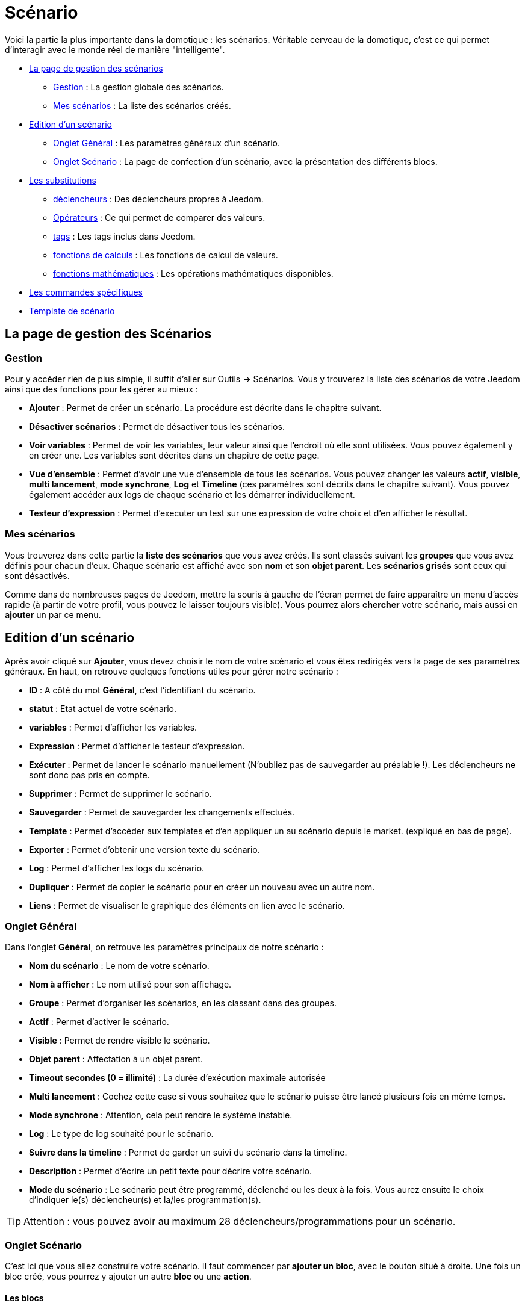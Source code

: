 = Scénario

Voici la partie la plus importante dans la domotique : les scénarios. Véritable cerveau de la domotique, c’est ce qui permet d’interagir avec le monde réel de manière "intelligente".

* <<gestions,La page de gestion des scénarios>>
** <<gestion,Gestion>> : La gestion globale des scénarios.
** <<messcenarios,Mes scénarios>> : La liste des scénarios créés.
* <<edition,Edition d'un scénario>>
** <<ongletgeneral,Onglet Général>> : Les paramètres généraux d'un scénario.
** <<ongletscenario,Onglet Scénario>> : La page de confection d'un scénario, avec la présentation des différents blocs.
* <<substitutions,Les substitutions>>
** <<declencheurs,déclencheurs>> : Des déclencheurs propres à Jeedom.
** <<operateurs,Opérateurs>> : Ce qui permet de comparer des valeurs.
** <<tags,tags>> : Les tags inclus dans Jeedom.
** <<calculs,fonctions de calculs>> : Les fonctions de calcul de valeurs.
** <<maths,fonctions mathématiques>> : Les opérations mathématiques disponibles.
* <<commandes,Les commandes spécifiques>>
* <<template,Template de scénario>>

== [[gestions]]La page de gestion des Scénarios

=== [[gestion]]Gestion

Pour y accéder rien de plus simple, il suffit d'aller sur Outils -> Scénarios. Vous y trouverez la liste des scénarios de votre Jeedom ainsi que des fonctions pour les gérer au mieux :

* *Ajouter* : Permet de créer un scénario. La procédure est décrite dans le chapitre suivant.
* *Désactiver scénarios* : Permet de désactiver tous les scénarios.
* *Voir variables* : Permet de voir les variables, leur valeur ainsi que l'endroit où elle sont utilisées. Vous pouvez également y en créer une. Les variables sont décrites dans un chapitre de cette page.
* *Vue d'ensemble* : Permet d'avoir une vue d'ensemble de tous les scénarios. Vous pouvez changer les valeurs *actif*, *visible*, *multi lancement*, *mode synchrone*, *Log* et *Timeline* (ces paramètres sont décrits dans le chapitre suivant). Vous pouvez également accéder aux logs de chaque scénario et les démarrer individuellement.
* *Testeur d'expression* : Permet d'executer un test sur une expression de votre choix et d'en afficher le résultat.

=== [[messcenarios]]Mes scénarios

Vous trouverez dans cette partie la *liste des scénarios* que vous avez créés. Ils sont classés suivant les *groupes* que vous avez définis pour chacun d'eux. Chaque scénario est affiché avec son *nom* et son *objet parent*. Les *scénarios grisés* sont ceux qui sont désactivés.

Comme dans de nombreuses pages de Jeedom, mettre la souris à gauche de l'écran permet de faire apparaître un menu d'accès rapide (à partir de votre profil, vous pouvez le laisser toujours visible). Vous pourrez alors *chercher* votre scénario, mais aussi en *ajouter* un par ce menu.

== [[edition]]Edition d'un scénario

Après avoir cliqué sur *Ajouter*, vous devez choisir le nom de votre scénario et vous êtes redirigés vers la page de ses paramètres généraux. En haut, on retrouve quelques fonctions utiles pour gérer notre scénario :

* *ID* : A côté du mot *Général*, c'est l'identifiant du scénario.
* *statut* : Etat actuel de votre scénario.
* *variables* : Permet d'afficher les variables.
* *Expression* : Permet d'afficher le testeur d'expression.
* *Exécuter* : Permet de lancer le scénario manuellement (N'oubliez pas de sauvegarder au préalable !). Les déclencheurs ne sont donc pas pris en compte.
* *Supprimer* : Permet de supprimer le scénario.
* *Sauvegarder* : Permet de sauvegarder les changements effectués.
* *Template* : Permet d'accéder aux templates et d'en appliquer un au scénario depuis le market. (expliqué en bas de page).
* *Exporter* : Permet d'obtenir une version texte du scénario.
* *Log* : Permet d'afficher les logs du scénario.
* *Dupliquer* : Permet de copier le scénario pour en créer un nouveau avec un autre nom.
* *Liens* : Permet de visualiser le graphique des éléments en lien avec le scénario.

=== [[ongletgeneral]]Onglet Général

Dans l'onglet *Général*, on retrouve les paramètres principaux de notre scénario :

* *Nom du scénario* : Le nom de votre scénario.
* *Nom à afficher* : Le nom utilisé pour son affichage.
* *Groupe* : Permet d'organiser les scénarios, en les classant dans des groupes.
* *Actif* : Permet d'activer le scénario.
* *Visible* : Permet de rendre visible le scénario.
* *Objet parent* : Affectation à un objet parent.
* *Timeout secondes (0 = illimité)* : La durée d’exécution maximale autorisée
* *Multi lancement* : Cochez cette case si vous souhaitez que le scénario puisse être lancé plusieurs fois en même temps.
* *Mode synchrone* : Attention, cela peut rendre le système instable.
* *Log* : Le type de log souhaité pour le scénario.
* *Suivre dans la timeline* : Permet de garder un suivi du scénario dans la timeline.
* *Description* : Permet d'écrire un petit texte pour décrire votre scénario.
* *Mode du scénario* : Le scénario peut être programmé, déclenché ou les deux à la fois. Vous aurez ensuite le choix d'indiquer le(s) déclencheur(s) et la/les programmation(s).

[TIP]
Attention : vous pouvez avoir au maximum 28 déclencheurs/programmations pour un scénario.

=== [[ongletscenario]]Onglet Scénario

C'est ici que vous allez construire votre scénario. Il faut commencer par *ajouter un bloc*, avec le bouton situé à droite.
Une fois un bloc créé, vous pourrez y ajouter un autre *bloc* ou une *action*.

==== Les blocs

Voici les différents types de blocs disponibles :

* *Si/Alors/Sinon* : Permet de réaliser des actions sous condition(s).
* *Action* : Permet de lancer des actions simples sans aucune condition.
* *Boucle* : Permet de réaliser des actions de manière répétitive de 1 jusqu’à un nombre défini (ou même la valeur d’un capteur, ou un nombre aléatoire...).
* *Dans* : Permet de lancer une action dans X minute(s) (0 est une valeur possible). La particularité est que les actions sont lancées en arrière-plan, elles ne bloquent donc pas la suite du scénario. C'est donc un bloc non bloquant.
* *A* : Permet de dire à Jeedom de lancer les actions du bloc à une heure donnée (sous la forme hhmm). Ce bloc est non bloquant. Ex : 0030 pour 00h30, ou 0146 pour 1h46 et 1050 pour 10h50.
* *Code* : Permet d’écrire directement en code PHP (demande certaines connaissances et peut être risqué mais permet de n'avoir aucune contrainte).
* *Commentaire* : Permet d'ajouter des commentaires à son scénario.

Chacun de ces blocs a ces options pour mieux les manipuler :

* La case à cocher, à gauche, permet de désactiver complètement le bloc sans pour autant le supprimer.
* La double-flèche verticale, à gauche, permet de déplacer tout le bloc par glisser/déposer.
* Le bouton, tout à droite, permet de supprimer le bloc entier.

===== Blocs Si/Alors/Sinon , Boucle, Dans et A

[NOTE]
Sur les blocs de type Si/Alors/Sinon, des flèches circulaires situées à gauche du champ de condition permettent d'activer ou non la répétition des actions si l'évaluation de la condition donne le même résultat que la précedente évaluation.

Pour les conditions, Jeedom essaye de faire en sorte qu’on puisse les écrire le plus possible en langage naturel tout en restant souple. trois boutons sont disponibles sur la droite de ce type de bloc pour sélectionner un élément à tester :

* *Rechercher une commande* : Permet de chercher une commande dans toutes celles disponibles dans Jeedom. Une fois la commande trouvée, Jeedom ouvre une fenêtre pour vous demander quel test vous souhaitez effectuer sur celle-ci. Si vous choisissez de *Ne rien mettre*, Jeedom ajoutera la commande sans comparaison. Vous pouvez également choisir *et* ou *ou* devant *Ensuite* pour enchaîner des tests sur différents équipements.
* *Rechercher un scénario* : Permet de chercher un scénario à tester.
* *Rechercher un équipement* : Idem pour un équipement.

[TIP]
Il existe une liste de tags permettant d’avoir accès à des variables issues du scénario ou d’un autre, ou bien à l’heure, la date, un nombre aléatoire,…. Voir plus loin les chapitres sur les commandes et les tags.

Une fois la condition renseignée, vous devez utiliser le bouton "ajouter", à gauche, afin d'ajouter un nouveau *bloc* ou une *action* dans le bloc actuel.

===== Bloc Code

[IMPORTANT]
Attention les tags ne sont pas disponibles dans un bloc de type code.

Commandes (capteurs et actionneurs)::

* `*cmd::byString($string)*;` : Retourne l'objet commande correspondant.
    ** `$string` : Lien vers la commande voulue : `\#[objet][equipement][commande]#` (ex :  `\#[Appartement][Alarme][Actif]#`)
* `*cmd::byId($id)*;` : Retourne l'objet commande correspondant.
    ** `$id` : ID de la commande voulue
* `*$cmd->execCmd($options = null)*;` : Exécute la commande et retourne le résultat.
    ** `$options` : Options pour l'exécution de la commande (peut être spécifique au plugin), option de base (sous-type de la commande) :
      *** `message` : `$option = array('title' => 'titre du message , 'message' => 'Mon message');`
      *** `color` : `$option = array('color' => 'couleur en hexadécimal');`
      *** `slider` : `$option = array('slider' => 'valeur voulue de 0 à 100');`

Log::

* `*log::add('filename','level','message')*;`
    ** `filename` : Nom du fichier de log.
    ** `level` : `[debug]`, `[info]`, `[error]`, `[event]`.
    ** `message` : Message à écrire dans les logs.

Scénario::

* `*$scenario\->getName()*;` : Retourne le nom du scénario courant.
* `*$scenario\->getGroup()*;` : Retourne le groupe du scénario.
* `*$scenario\->getIsActive()*;` : Retourne l'état du scénario.
* `*$scenario\->setIsActive($active)*;` : Permet d'activer ou non le scénario.
    ** `$active` : 1 actif , 0 non actif.
* `*$scenario\->setOnGoing($onGoing)*;` : Permet de dire si le scénario est en cours ou non.
    ** `$onGoing` => 1 en cours , 0 arrêté.
* `*$scenario\->save()*;` : Sauvegarde les modifications.
* `*$scenario\->setData($key, $value)*;` : Sauvegarde une donnée (variable).
    ** `$key` : clé de la valeur (int ou string).
    ** `$value` : valeur à stocker (int, string, array ou object).
* `*$scenario\->getData($key)*;` : Récupère une donnée (variable).
    ** `$key` => clé de la valeur (int ou string).
* `*$scenario\->removeData($key)*;` : Supprime une donnée.
* `*$scenario\->setLog($message)*;` : Ecris un message dans le log du scénario.
* `*$scenario\->persistLog()*;` : Force l'écriture du log (sinon il est écrit seulement à la fin du scénario). Attention ceci peut un peu ralentir le scénario.

==== Les Actions

Les actions ajoutées dans les blocs ont plusieurs options. Dans l'ordre :

* Une case *parallèle* pour que cette commande se lance en parallèle des autres commandes également sélectionnées.
* Une case *activée* pour que cette commande soit bien prise en compte dans le scénario.
* Une *double-flèche verticale* pour déplacer l'action. Il suffit de le glisser/déposer à partir de là.
* Un bouton pour supprimer l'action.
* Un bouton pour les actions spécifiques, avec à chaque fois la description de cette action.
* Un bouton pour rechercher une commande d'action.

[TIP]
Suivant la commande sélectionnée, on peut voir apparaître différents champs supplémentaires s'afficher.

== [[substitutions]]Les substitutions possibles

=== [[declencheurs]]Les déclencheurs

Il existe des déclencheurs spécifiques (autre que ceux fournis par les commandes) :

* `*\#start#*`  : déclenché au (re)démarrage de Jeedom,
* `*\#begin_backup#*`  : événement envoyé au début d'une sauvegarde.
* `*\#end_backup#*`  : événement envoyé à la fin d'une sauvegarde.
* `*\#begin_update#*`  : événement envoyé au début d'une mise à jour.
* `*\#end_update#*`  : événement envoyé à la fin d'une mise à jour.
* `*\#begin_restore#*`  : événement envoyé au début d'une restauration.
* `*\#end_restore#*`  : événement envoyé à la fin d'une restauration.

Vous pouvez aussi déclencher un scénario quand une variable est mise à jour en mettant : `*\#variable(nom_variable)#*` ou en utilisant l'API HTTP décrite https://github.com/jeedom/core/blob/master/doc/fr_FR/api_http.asciidoc[ici].

=== [[operateurs]]Opérateurs de comparaison et liens entre les conditions

Vous pouvez utiliser n'importe lequel des symboles suivant pour les comparaisons dans les conditions :

* `==` : égal à,
* `>` : strictement supérieur à,
* `>=` : supérieur ou égal à,
* `<` : strictement inférieur à,
* `\<=` : inférieur ou égal à,
* `!=` : différent de, n'est pas égal à,
* `matches` : contient (ex : `#[Salle de bain][Hydrometrie][etat]# matches "/humide/"` ),
* `not ( ... matches ...)` : ne contient pas (ex : `not(#[Salle de bain][Hydrometrie][etat]# matches "/humide/")`),

Vous pouvez combiner n'importe quelle comparaison avec les opérateurs suivants :

* `&&` / `ET` / `et` / `AND` / `and` : et,
* `||` / `OU` / `ou` / `OR` / `or` : ou,
* `|^` / `XOR` / `xor` : ou exclusif.

=== [[tags]]Les tags

Un tag est remplacé lors de l'exécution du scénario par sa valeur. Vous pouvez utiliser les tags suivants :

[TIP]
Pour avoir les zéros intiaux à l'affichage, il faut utilier la fonction Date(). Voir http://php.net/manual/fr/function.date.php[ici].

* `*\#seconde#*` : Seconde courante (sans les zéros initiaux, ex : 6 pour 08:07:06),
* `*\#heure#*` : Heure courante au format 24h (sans les zéros initiaux, ex : 8 pour 08:07:06 ou 17 pour 17:15),
* `*\#heure12#*` : Heure courante au format 12h (sans les zéros initiaux, ex : 8 pour 08:07:06),
* `*\#minute#*` : Minute courante (sans les zéros initiaux, ex : 7 pour 08:07:06),
* `*\#jour#*` : Jour courant (sans les zéros initiaux, ex : 6 pour 06/07/2017),
* `*\#mois#*` : Mois courant (sans les zéros initiaux, ex : 7 pour 06/07/2017),
* `*\#annee#*` : Année courante,
* `*\#time#*` : Heure et minute courante (ex : 1715 pour 17h15),
* `*\#timestamp#*` : Nombre de secondes depuis le 1er janvier 1970,
* `*\#date#*` : Jour et mois. Attention, le premier nombre est le mois. (ex : 1215 pour le 15 décembre),
* `*\#semaine#*` : Numéro de la semaine (ex : 51),
* `*\#sjour#*` : Nom du jour de la semaine (ex : Samedi),
* `*\#njour#*` : Numéro du jour de 0 (dimanche) à 6 (samedi),
* `*\#smois#*` : Nom du mois (ex : Janvier),
* `*\#IP#*` : IP interne de jeedom,
* `*\#hostname#*` : Nom de la machine Jeedom,
* `*\#trigger#*` : Nom de la commande qui a déclenché le scénario.

Vous avez aussi les tags suivants en plus si votre scénario a été déclenché par une interaction :

* `*\#query#*` : interaction ayant déclenché le scénario,
* `*\#profil#*` : profil de l'utilisateur ayant déclenché le scénario (peut être vide).

[IMPORTANT]
Lorsqu'un scénario est déclenché par une interaction, celui-ci est forcément exécuté en mode rapide.

=== [[calculs]]Les fonctions de calcul

Plusieurs fonctions sont disponibles pour les équipements :

* `*average*(commande,période)` et `*averageBetween*(commande,start,end)` : Donnent la moyenne de la commande sur la période (`period=[month,day,hour,min]` ou http://php.net/manual/fr/datetime.formats.relative.php[expression PHP]) ou entre les 2 bornes demandées (sous la forme `Y-m-d H:i:s` ou http://php.net/manual/fr/datetime.formats.relative.php[expression PHP]) :
* `*min*(commande,période)` et `*minBetween*(commande,start,end)` : Donnent le minimum de la commande sur la période (`period=[month,day,hour,min]` ou http://php.net/manual/fr/datetime.formats.relative.php[expression PHP]) ou entre les 2 bornes demandées (sous la forme `Y-m-d H:i:s` ou http://php.net/manual/fr/datetime.formats.relative.php[expression PHP]) :
* `*max*(commande,période)` et `*maxBetween*(commande,start,end)` : Donnent le maximum de la commande sur la période (`period=[month,day,hour,min]` ou http://php.net/manual/fr/datetime.formats.relative.php[expression PHP]) ou entre les 2 bornes demandées (sous la forme Y-m-d H:i:s ou http://php.net/manual/fr/datetime.formats.relative.php[expression PHP]) :
* `*duration*(commande, valeur, période)` et `*durationbetween*(commande,valeur,start,end)` : Donnent la durée en minutes pendant laquelle l'équipement avait la valeur choisie sur la période (`period=[month,day,hour,min]` ou http://php.net/manual/fr/datetime.formats.relative.php[expression PHP]) ou entre les 2 bornes demandées (sous la forme `Y-m-d H:i:s` ou http://php.net/manual/fr/datetime.formats.relative.php[expression PHP]) :
* `*statistics*(commande,calcul,période)` et `*statisticsBetween*(commande,calcul,start,end)` : Donnent le résultat de différents calculs statistiques (`sum`, `count`, `std`, `variance`, `avg`, `min`, `max`) sur la période (`period=[month,day,hour,min]` ou http://php.net/manual/fr/datetime.formats.relative.php[expression PHP]) ou entre les 2 bornes demandées (sous la forme `Y-m-d H:i:s` ou http://php.net/manual/fr/datetime.formats.relative.php[expression PHP]) :
* `*tendance*(commande,période,seuil)` : Donne la tendance de la commande sur la période (`period=[month,day,hour,min]` ou http://php.net/manual/fr/datetime.formats.relative.php[expression PHP]) :
* `*stateDuration*(commande,[valeur])` : Donne la durée en secondes depuis le dernier changement de valeur. Retourne -1 si aucun historique n'existe ou si la valeur n'existe pas dans l'historique. Return -2 si la commande n'est pas historisée :
* `*lastChangeStateDuration*(commande,valeur)` : Donne la durée en secondes depuis le dernier changement d'état à la valeur passée en paramètre. Attention, la valeur de l'équipement doit être historisée.
* `*lastStateDuration*(commande,valeur)` : Donne la durée en secondes pendant laquelle l'équipement a dernièrement eu la valeur choisie. Attention, la valeur de l'équipement doit être historisée.
* `*stateChanges*(commande,[valeur], période)` et `*stateChangesBetween*(commande, [valeur], start, end)` : Donnent le nombre de changements d'état (vers une certaine valeur si indiquée, ou au total sinon) sur la période (`period=[month,day,hour,min]` ou http://php.net/manual/fr/datetime.formats.relative.php[expression PHP]) ou entre les 2 bornes demandées (sous la forme `Y-m-d H:i:s` ou http://php.net/manual/fr/datetime.formats.relative.php[expression PHP]) :
* `*lastBetween*(commande,start,end)` : Donne la dernière valeur enregistrée pour l'équipement entre les 2 bornes demandées (sous la forme `Y-m-d H:i:s` ou http://php.net/manual/fr/datetime.formats.relative.php[expression PHP]) :
* `*variable*(mavariable,valeur par défaut)` : Récupère la valeur d'une variable ou de la valeur souhaitée par défaut :
* `*scenario*(scenario)` : Renvoie le statut du scénario. 1 en cours, 0 si arrêté et -1 si désactivé, -2 si le scénario n'existe pas et -3 si l'état n'est pas cohérent.
* `*lastScenarioExecution*(scenario)` : Donne la durée en secondes depuis le dernier lancement du scénario :
* `*collectDate*(cmd,[format])` : Renvoie la date de la dernière donnée pour la commande donnée en paramètre, le 2ème paramètre optionel permet de spécifier le format de retour (détails http://php.net/manual/fr/function.date.php[ici]). Un retour de -1 signifie que la commande est introuvable et -2 que la commande n'est pas de type info :
* `*valueDate*(cmd,[format])` : Renvoie la date de la dernière donnée pour la commande donnée en paramètre, le 2ème paramètre optionel permet de spécifier le format de retour (détails http://php.net/manual/fr/function.date.php[ici]). Un retour de -1 signifie que la commande est introuvable et -2 que la commande n'est pas de type info :
* `*eqEnable*(equipement)` : Renvoie l'état de l'équipement. -2 si l’équipement est introuvable, 1 si l’équipement est actif et 0 s’il est inactif
* `*tag*(montag,[defaut])` : Permet de récuperer la valeur d'un tag ou la valeur par défaut si il n'existe pas :
* `*name*(type,commande)` : Permet de récuperer le nom de la commande, de l'équipement ou de l'objet. `Type` vaut soit `cmd`, `eqLogic` ou `object` :

Les périodes et intervalles de ces fonctions peuvent également s'utiliser avec http://php.net/manual/fr/datetime.formats.relative.php[des expressions PHP] comme par exemple :

* `Now` : maintenant
* `Today` : 00:00 aujourd'hui (permet par exemple d'obtenir des résultats de la journée si entre 'Today' et 'Now')
* `Last Monday` : lundi dernier à 00:00
* `5 days ago` : il y a 5 jours
* `Yesterday noon` : hier midi
* Etc.

Voici des exemples pratiques pour comprendre les valeurs retournées par ces différentes fonctions :

[options="header",width="100%"]
|======================
| Prise ayant pour valeurs :        | 000 (pendant 10 minutes) 11 (pendant 1 heure) 000 (pendant 10 minutes)
| `average(prise,période)`           | Renvoie la moyenne des 0 et 1 (peut être influencée par le polling)
| `averageBetween(#[Salle de bain][Hydrometrie][Humidité]#,2015-01-01 00:00:00,2015-01-15 00:00:00)`            | Renvoie la moyenne de la commande entre le 1 janvier 2015 et le 15 janvier 2015
| `min(prise,période)`               | Renvoie 0 : la prise a bien été éteinte dans la période
| `minBetween(#[Salle de bain][Hydrometrie][Humidité]#,2015-01-01 00:00:00,2015-01-15 00:00:00)`                | Renvoie le minimum de la commande entre le 1 janvier 2015 et le 15 janvier 2015
| `max(prise,période)`                | Renvoie 1 : la prise a bien été allumée dans la période
| `maxBetween(#[Salle de bain][Hydrometrie][Humidité]#,2015-01-01 00:00:00,2015-01-15 00:00:00)`                 | Renvoie le maximum de la commande entre le 1 janvier 2015 et le 15 janvier 2015
| `duration(prise,1,période)`         | Renvoie 60 : la prise était allumée (à 1) pendant 60 minutes dans la période
| `durationBetween(#[Salon][Prise][Etat]#,0,Last Monday,Now)`         | Renvoie la durée en minutes pendant laquelle la prise était éteinte depuis lundi dernier.
| `statistics(prise,count,période)`   | Renvoie 8 : il y a eu 8 remontées d'état dans la période
| `tendance(prise,période,0.1)`       | Renvoie -1 : tendance à la baisse
| `stateDuration(prise)`              | Renvoie 600 : la prise est dans son état actuel depuis 600 secondes (10 minutes)
| `stateDuration(prise,0)`            | Renvoie 600 : la prise est éteinte (à 0) depuis 600 secondes (10 minutes)
| `stateDuration(prise,1)`            | Renvoie une valeur comprise entre 0 et stateDuration(prise) (selon votre polling) : la prise n'est pas dans cet état
| `lastChangeStateDuration(prise,0)`  | Renvoie 600 : la prise s'est éteinte (passage à 0) pour la dernière fois il y a 600 secondes (10 minutes)
| `lastChangeStateDuration(prise,1)`  | Renvoie 4200 : la prise s'est allumée (passage à 1) pour la dernière fois il y a 4200 secondes (1h10)
| `lastStateDuration(prise,0)`        | Renvoie 600 : la prise est éteinte depuis 600 secondes (10 minutes)
| `lastStateDuration(prise,1)`        | Renvoie 3600 : la prise a été allumée pour la dernière fois pendant 3600 secondes (1h)
| `stateChanges(prise,période)`       | Renvoie 3 : la prise a changé 3 fois d'état pendant la période
| `stateChanges(prise,0,période)`     | Renvoie 2 : la prise s'est éteinte (passage à 0) deux fois pendant la période
| `stateChanges(prise,1,période)`     | Renvoie 1 : la prise s'est allumée (passage à 1) une fois pendant la période
| `lastBetween(#[Salle de bain][Hydrometrie][Humidité]#,Yesterday,Today)`     | Renvoie la dernière température enregistrée hier.
| `variable(plop,10)`     | Renvoie la valeur de la variable plop ou 10 si elle est vide ou n’existe pas
| `scenario(#[Salle de bain][Lumière][Auto]#)`     | Renvoie 1 en cours, 0 si arreté et -1 si desactivé, -2 si le scénario n’existe pas et -3 si l’état n’est pas cohérent
| `lastScenarioExecution(#[Salle de bain][Lumière][Auto]#)`     | Renvoie 300 si le scénario s’est lancé pour la dernière fois il y a 5 min
| `collectDate(#[Salle de bain][Hydrometrie][Humidité]#)`     | Renvoie 2015-01-01 17:45:12
| `valueDate(#[Salle de bain][Hydrometrie][Humidité]#)`     | Renvoie 2015-01-01 17:50:12
| `eqEnable(#[Aucun][Basilique]#)`     | Renvoie -2 si l’équipement est introuvable, 1 si l’équipement est actif et 0 s’il est inactif
| `tag(montag,toto)`     | Renvoie la valeur de "montag" si il existe sinon renvoie la valeur "toto"
| `name(eqLogic,[Salle de bain][Hydrometrie][Humidité])`     | Renvoie Hydrometrie
|======================

=== [[maths]]Les fonctions mathématiques

Une boîte à outils de fonctions génériques peut également servir à effectuer des conversions ou des calculs :

* `*rand*(1,10)` : Donne un nombre aléatoire de 1 à 10.
* `*randText*(texte1;texte2;texte.....)` : Permet de retourner un des textes aléatoirement (séparer les texte par un `;` ). Il n'y a pas de limite dans le nombre de texte.
* `*randomColor*(min,max)` : Donne une couleur aléatoire compris entre 2 bornes ( 0 => rouge, 50 => vert, 100 => bleu).
* `*trigger*(commande)` : Permet de connaître le déclencheur du scénario ou de savoir si c'est bien la commande passée en paramètre qui a déclenché le scénario.
* `*triggerValue*(commande)` : Permet de connaître la valeur du déclencheur du scénario.
* `*round*(valeur,[decimal])` : Donne un arrondi au-dessus, `[decimal]` nombre de décimales après la virgule.
* `*odd*(valeur)` : Permet de savoir si un nombre est impair ou non. Renvoie 1 si impair 0 sinon.
* `*median*(commande1,commande2....commandeN)` : Renvoie la médiane des valeurs.
* `*time_op*(time,value)` : Permet de faire des opérations sur le temps, avec `time=temps` (ex : 1530) et `value=valeur` à ajouter ou à soustraire en minutes.
* `*formatTime*(time)` : Permet de formater le retour d'une chaine `\#time#`.
* `*floor*(time/60)` : Permet de convertir des secondes en minutes, ou des minutes en heures (`floor(time/3600)` pour des secondes en heures)

Et les exemples pratiques :

[options="header",width="100%"]
|======================
| Exemple de fonction       | Résultat retourné
| `randText(il fait \#[salon][oeil][température]#;La température est de \#[salon][oeil][température]#;Actuellement on a \#[salon][oeil][température]#)`        | la fonction retournera un de ces textes aléatoirement à chaque exécution.
| `randomColor(40,60)`   | Retourne une couleur aléatoire proche du vert.
| `trigger(\#[Salle de bain][Hydrometrie][Humidité]#)`   |  1 si c'est bien \#[Salle de bain][Hydrometrie][Humidité]# qui a déclenché le scénario sinon 0
| `triggerValue(\#[Salle de bain][Hydrometrie][Humidité]#)`   | 80 si l'hydrométrie de \#[Salle de bain][Hydrometrie][Humidité]# est de 80 %.
| `round(\#[Salle de bain][Hydrometrie][Humidité]# / 10)`   | Renvoie 9 si le pourcentage d'humidité et 85
| `odd(3)`     | Renvoie 1
| `median(15,25,20)`    | Renvoie 20
| `time_op(\#time#, -90)`   | s'il est 16h50, renvoie : 1650 - 0130 = 1520
| `formatTime(1650)`   | Renvoie 16h50
| `floor(130/60)`   | Renvoie 2 (minutes si 130s, ou heures si 130m)
|======================


== [[commandes]]Les commandes spécifiques

En plus des commandes domotiques vous avez accès aux actions suivantes :

* *Pause* : Pause de x seconde(s).
* *variable* : Création/modification d'une variable ou de la valeur d'une variable.
* *Scénario* : Permet de contrôler des scénarios. La partie tags permet d'envoyer des tags au scénario, ex : `montag=2` (attention il ne faut utiliser que des lettre de a à z. Pas de majuscule, pas d'accent et pas de caractères spéciaux). On récupere le tag dans le scénario cible avec la fonction `tag(montag)`.
* *stop* : Arrête le scénario.
* *Attendre* : Attend jusqu'à ce que la condition soit valide (maximum 2h), le timeout est en seconde(s).
* *Aller au design* : Change le design affiché sur tous les navigateurs par le design demandé.
* *Ajouter un log* : Permet de rajouter un message dans les logs.
* *Créer un message* : Permet d'ajouter un message dans le centre de message.
* *Activer/Désactiver Masquer/afficher un équipement* : Permet de modifier les propriétés d'un équipement visible/invisible, actif/inactif.
* *Faire une demande* : Permet d'indiquer à Jeedom qu'il faut poser une question à l'utilisateur. La réponse est stockée dans une variable, il suffit ensuite de tester sa valeur. Pour le moment seuls les plugins sms et slack sont compatibles. Attention, cette fonction est bloquante. Tant qu'il n'y a pas de réponse ou que le timeout n'est pas atteint le scénario attend.
* *Arrêter Jeedom* : Demande à Jeedom de s'éteindre.
* *Retourner un texte/une donnée* : Retourne un texte ou une valeur pour une interaction par exemple.
* *Icône* : Permet de changer l'icône de représentation du scénario.
* *Alerte* : Permet d'afficher un petit message d'alerte sur tous les navigateurs qui ont une page Jeedom ouverte. Vous pouvez, en plus, choisir 4 niveaux d'alerte.
* *Pop-up* : Permet d'afficher un pop-up qui doit absolument être validé sur tous les navigateurs qui ont une page jeedom ouverte.
* *Rapport* : Permet d'exporter une vue au format (PDF,PNG, JPEG ou SVG) et de l'envoyer par le biais d'une commande de type message. Attention si votre accès Internet est en HTTPS non-signé, cette fonctionalité ne marchera pas. Il faut du HTTP ou HTTPS signé.
* *Supprimer bloc DANS/A programmé* : Permet de supprimer la programmation de tous les blocs DANS et A du scénario.

== [[template]]Template de scénario

Cette fonctionalité permet de transformer un scénario en template pour par exemple l'appliquer sur un autre Jeedom ou le partager sur le Market. C'est aussi à partir de là que vous pouvez récupérer un scénario du Market.

image::../images/scenario15.JPG[]

Vous verrez alors cette fenêtre :

image::../images/scenario16.JPG[]

A partir de celle-ci que vous avez la possibilité :

* D'envoyer un template à Jeedom (fichier JSON préalablement récupéré),
* De consulter la liste des scénarios disponibles sur le Market,
* De créer un template à partir du scénario courant (n'oubliez pas de donner un nom),
* De Consulter les templates actuellement présent sur votre Jeedom.

Par un clic sur un template vous obtenez :

image::../images/scenario17.JPG[]

En haut, vous pouvez :

* *Partager* : partager le template sur le Market,
* *Supprimer* : supprimer le template,
* *Télécharger* : récupérer le template sous forme de fichier JSON pour le renvoyer sur un autre Jeedom par exemple.

En-dessous, vous avez la partie pour appliquer votre template au scénario courant.

Etant donné que d'un Jeedom à l'autre ou d'une installation à une autre les commandes peuvent être différentes, Jeedom vous demande la correspondance des commandes entre celles présentes lors de la création du template et celles présentes chez vous. Il vous suffit de remplir la correspondance des commandes puis de faire appliquer.
